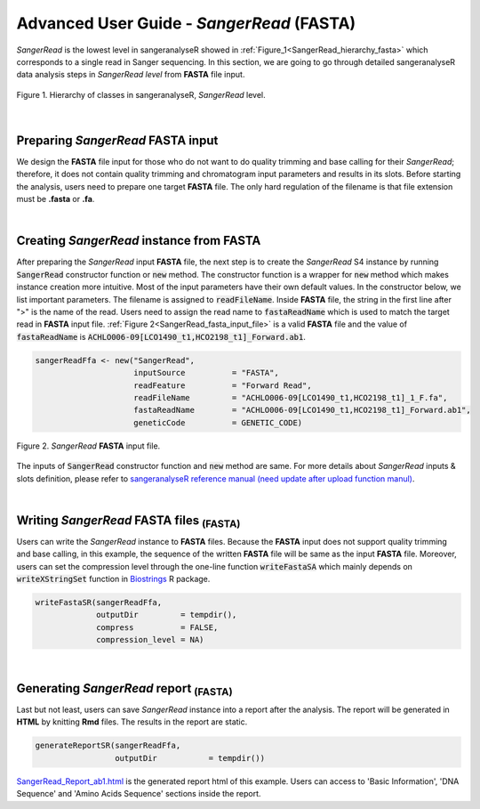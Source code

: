 Advanced User Guide - *SangerRead* (**FASTA**)
==============================================


*SangerRead* is the lowest level in sangeranalyseR showed in :ref:`Figure_1<SangerRead_hierarchy_fasta>` which corresponds to a single read in Sanger sequencing. In this section, we are going to go through detailed sangeranalyseR data analysis steps in *SangerRead level* from **FASTA** file input.

.. _SangerRead_hierarchy_fasta:
.. figure::  ../image/SangerRead_hierarchy.png
   :align:   center
   :scale:   20 %

   Figure 1. Hierarchy of classes in sangeranalyseR, *SangerRead* level.

|

Preparing *SangerRead* **FASTA** input
--------------------------------------
We design the **FASTA** file input for those who do not want to do quality trimming and base calling for their *SangerRead*; therefore, it does not contain quality trimming and chromatogram input parameters and results in its slots. Before starting the analysis, users need to prepare one target **FASTA** file. The only hard regulation of the filename is that file extension must be **.fasta** or **.fa**.

|

Creating *SangerRead* instance from **FASTA**
---------------------------------------------

After preparing the *SangerRead* input **FASTA** file, the next step is to create the *SangerRead* S4 instance by running :code:`SangerRead` constructor function or :code:`new` method. The constructor function is a wrapper for :code:`new` method which makes instance creation more intuitive. Most of the input parameters have their own default values. In the constructor below, we list important parameters. The filename is assigned to :code:`readFileName`. Inside **FASTA** file, the string in the first line after ">" is the name of the read. Users need to assign the read name to :code:`fastaReadName` which is used to match the target read in **FASTA** input file. :ref:`Figure 2<SangerRead_fasta_input_file>` is a valid **FASTA** file and the value of :code:`fastaReadName` is :code:`ACHLO006-09[LCO1490_t1,HCO2198_t1]_Forward.ab1`.

.. code-block:: R

   sangerReadFfa <- new("SangerRead",
                        inputSource          = "FASTA",
                        readFeature          = "Forward Read",
                        readFileName         = "ACHLO006-09[LCO1490_t1,HCO2198_t1]_1_F.fa",
                        fastaReadName        = "ACHLO006-09[LCO1490_t1,HCO2198_t1]_Forward.ab1",
                        geneticCode          = GENETIC_CODE)

.. _SangerRead_fasta_input_file:
.. figure::  ../image/SangerRead_fasta_input_file.png
   :align:   center
   :scale:   40 %

   Figure 2. *SangerRead* **FASTA** input file.

The inputs of :code:`SangerRead` constructor function and :code:`new` method are same. For more details about *SangerRead* inputs & slots definition, please refer to `sangeranalyseR reference manual (need update after upload function manul) <http://packages.python.org/an_example_pypi_project/>`_.

|


Writing *SangerRead* FASTA files :sub:`(FASTA)`
-----------------------------------------------
Users can write the *SangerRead* instance to **FASTA** files. Because the **FASTA** input does not support quality trimming and base calling, in this example, the sequence of the written **FASTA** file will be same as the input **FASTA** file. Moreover, users can set the compression level through the one-line function :code:`writeFastaSA` which mainly depends on :code:`writeXStringSet` function in `Biostrings <https://bioconductor.org/packages/release/bioc/html/Biostrings.html>`_ R package.

.. code-block:: R

   writeFastaSR(sangerReadFfa,
                outputDir         = tempdir(),
                compress          = FALSE,
                compression_level = NA)

|

Generating *SangerRead* report :sub:`(FASTA)`
---------------------------------------------
Last but not least, users can save *SangerRead* instance into a report after the analysis. The report will be generated in **HTML** by knitting **Rmd** files. The results in the report are static.

.. code-block:: R

   generateReportSR(sangerReadFfa,
                    outputDir           = tempdir())

`SangerRead_Report_ab1.html <https://howardchao.github.io/sangeranalyseR_report/ACHLO006-09[LCO1490_t1,HCO2198_t1]_1_F/SangerRead_Report_fasta.html>`_ is the generated report html of this example. Users can access to 'Basic Information', 'DNA Sequence' and 'Amino Acids Sequence' sections inside the report. 

